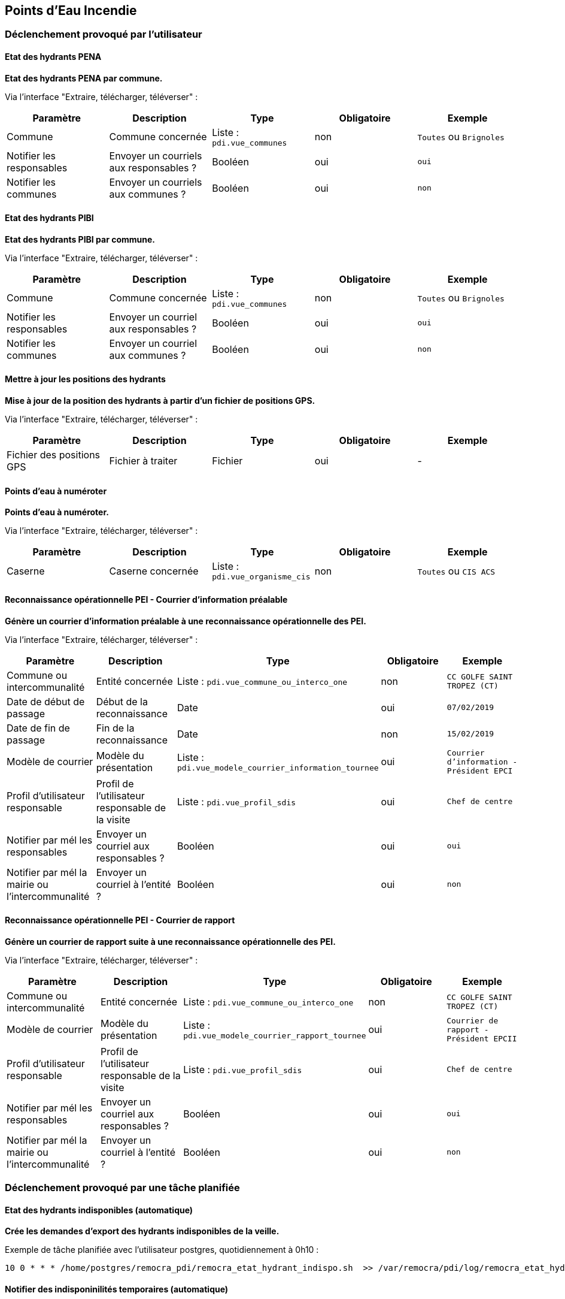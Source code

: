== Points d'Eau Incendie

=== Déclenchement provoqué par l'utilisateur

==== Etat des hydrants PENA
*Etat des hydrants PENA par commune.*

Via l'interface "Extraire, télécharger, téléverser" :
[width="100%",options="header"]
|====================
| Paramètre | Description | Type | Obligatoire | Exemple 
| Commune | Commune concernée | Liste : ```pdi.vue_communes```  | non | ```Toutes``` ou ```Brignoles```
| Notifier les responsables | Envoyer un courriels aux responsables ? | Booléen  | oui | ```oui```
| Notifier les communes | Envoyer un courriels aux communes ?  | Booléen  | oui | ```non```
|====================

==== Etat des hydrants PIBI
*Etat des hydrants PIBI par commune.*

Via l'interface "Extraire, télécharger, téléverser" :
[width="100%",options="header"]
|====================
| Paramètre | Description | Type | Obligatoire | Exemple 
| Commune | Commune concernée | Liste : ```pdi.vue_communes```  | non | ```Toutes``` ou  ```Brignoles```
| Notifier les responsables | Envoyer un courriel aux responsables ? | Booléen  | oui | ```oui```
| Notifier les communes | Envoyer un courriel aux communes ?  | Booléen  | oui | ```non```
|====================


==== Mettre à jour les positions des hydrants
*Mise à jour de la position des hydrants à partir d'un fichier de positions GPS.*

Via l'interface "Extraire, télécharger, téléverser" :
[width="100%",options="header"]
|====================
| Paramètre | Description | Type | Obligatoire | Exemple 
| Fichier des positions GPS | Fichier à traiter | Fichier  | oui | -
|====================


==== Points d'eau à numéroter
*Points d'eau à numéroter.*

Via l'interface "Extraire, télécharger, téléverser" :
[width="100%",options="header"]
|====================
| Paramètre | Description | Type | Obligatoire | Exemple 
| Caserne | Caserne concernée | Liste : ```pdi.vue_organisme_cis```  | non | ```Toutes``` ou ```CIS ACS```
|====================


==== Reconnaissance opérationnelle PEI - Courrier d'information préalable
*Génère un courrier d'information préalable à une reconnaissance opérationnelle des PEI.*

Via l'interface "Extraire, télécharger, téléverser" :
[width="100%",options="header"]
|====================
| Paramètre | Description | Type | Obligatoire | Exemple 
| Commune ou intercommunalité | Entité concernée | Liste : ```pdi.vue_commune_ou_interco_one```  | non | ```CC GOLFE SAINT TROPEZ (CT)```
| Date de début de passage | Début de la reconnaissance | Date  | oui | ```07/02/2019```
| Date de fin de passage | Fin de la reconnaissance | Date  | non | ```15/02/2019```
| Modèle de courrier | Modèle du présentation | Liste : ```pdi.vue_modele_courrier_information_tournee```  | oui | ```Courrier d'information - Président EPCI```
| Profil d'utilisateur responsable | Profil de l'utilisateur responsable de la visite | Liste : ```pdi.vue_profil_sdis```  | oui | ```Chef de centre```
| Notifier par mél les responsables | Envoyer un courriel aux responsables ? | Booléen  | oui | ```oui```
| Notifier par mél la mairie ou l'intercommunalité | Envoyer un courriel à l'entité ?  | Booléen  | oui | ```non```
|====================


==== Reconnaissance opérationnelle PEI - Courrier de rapport
*Génère un courrier de rapport suite à une reconnaissance opérationnelle des PEI.*

Via l'interface "Extraire, télécharger, téléverser" :
[width="100%",options="header"]
|====================
| Paramètre | Description | Type | Obligatoire | Exemple 
| Commune ou intercommunalité | Entité concernée | Liste : ```pdi.vue_commune_ou_interco_one```  | non | ```CC GOLFE SAINT TROPEZ (CT)```
| Modèle de courrier | Modèle du présentation | Liste : ```pdi.vue_modele_courrier_rapport_tournee```  | oui | ```Courrier de rapport - Président EPCII```
| Profil d'utilisateur responsable | Profil de l'utilisateur responsable de la visite | Liste : ```pdi.vue_profil_sdis```  | oui | ```Chef de centre```
| Notifier par mél les responsables | Envoyer un courriel aux responsables ? | Booléen  | oui | ```oui```
| Notifier par mél la mairie ou l'intercommunalité | Envoyer un courriel à l'entité ?  | Booléen  | oui | ```non```
|====================


=== Déclenchement provoqué par une tâche planifiée

==== Etat des hydrants indisponibles (automatique)
*Crée les demandes d'export des hydrants indisponibles de la veille.*

Exemple de tâche planifiée avec l'utilisateur postgres, quotidiennement à 0h10 :
[source]
----
10 0 * * * /home/postgres/remocra_pdi/remocra_etat_hydrant_indispo.sh  >> /var/remocra/pdi/log/remocra_etat_hydrant_indispo.log 2>&1
----


==== Notifier des indisponinilités temporaires (automatique)
*Tâche principale de création des notifications de début et de fin d'indisponibilité temporaire d'hydrant.*

Exemple de tâche planifiée avec l'utilisateur postgres, toutes les 5 minutes :
[source]
----
*/5 * * * * /home/postgres/remocra_pdi/remocra_notifier_indispo_temporaires.sh >> /var/remocra/pdi/log/remocra_notifier_indispo_temporaires.log 2>&1
----
